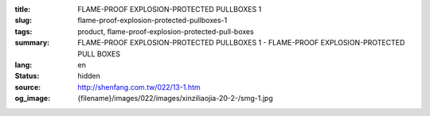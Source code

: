 :title: FLAME-PROOF EXPLOSION-PROTECTED PULLBOXES 1
:slug: flame-proof-explosion-protected-pullboxes-1
:tags: product, flame-proof-explosion-protected-pull-boxes
:summary: FLAME-PROOF EXPLOSION-PROTECTED PULLBOXES 1 - FLAME-PROOF EXPLOSION-PROTECTED PULL BOXES
:lang: en
:status: hidden
:source: http://shenfang.com.tw/022/13-1.htm
:og_image: {filename}/images/022/images/xinziliaojia-20-2-/smg-1.jpg
